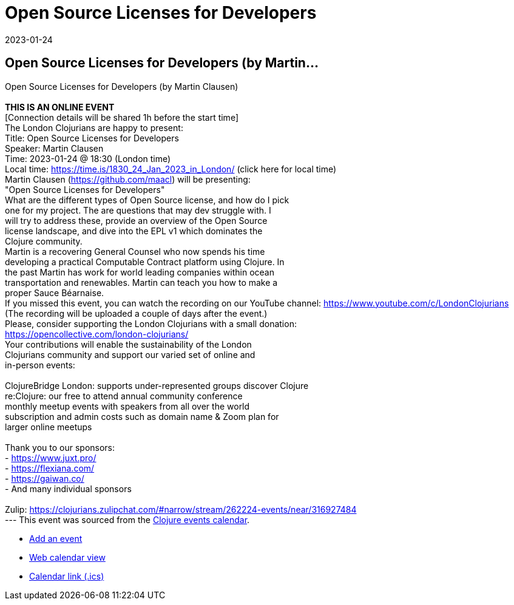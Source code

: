 = Open Source Licenses for Developers
2023-01-24
:jbake-type: event
:jbake-edition: 
:jbake-link: https://www.meetup.com/london-clojurians/events/289965685/
:jbake-location: 
:jbake-start: 2023-01-24
:jbake-end: 2023-01-24

== Open Source Licenses for Developers (by Martin...

Open Source Licenses for Developers (by Martin Clausen) +
 +
**THIS IS AN ONLINE EVENT** +
[Connection details will be shared 1h before the start time] +
The London Clojurians are happy to present: +
Title: Open Source Licenses for Developers +
Speaker: Martin Clausen +
Time: 2023-01-24 @ 18:30 (London time) +
Local time: https://time.is/1830_24_Jan_2023_in_London/ (click here for local time) +
Martin Clausen (https://github.com/maacl) will be presenting: +
&quot;Open Source Licenses for Developers&quot; +
What are the different types of Open Source license, and how do I pick +
one for my project. The are questions that may dev struggle with. I +
will try to address these, provide an overview of the Open Source +
license landscape, and dive into the EPL v1 which dominates the +
Clojure community. +
Martin is a recovering General Counsel who now spends his time +
developing a practical Computable Contract platform using Clojure. In +
the past Martin has work for world leading companies within ocean +
transportation and renewables. Martin can teach you how to make a +
proper Sauce B&eacute;arnaise. +
If you missed this event, you can watch the recording on our YouTube channel: https://www.youtube.com/c/LondonClojurians +
(The recording will be uploaded a couple of days after the event.) +
Please, consider supporting the London Clojurians with a small donation: +
https://opencollective.com/london-clojurians/ +
Your contributions will enable the sustainability of the London +
Clojurians community and support our varied set of online and +
in-person events: +
 +
ClojureBridge London: supports under-represented groups discover Clojure +
re:Clojure: our free to attend annual community conference +
monthly meetup events with speakers from all over the world +
subscription and admin costs such as domain name &amp; Zoom plan for +
larger online meetups +
 +
Thank you to our sponsors: +
- https://www.juxt.pro/ +
- https://flexiana.com/ +
- https://gaiwan.co/ +
- And many individual sponsors +
 +
Zulip: https://clojurians.zulipchat.com/#narrow/stream/262224-events/near/316927484 +
---
This event was sourced from the https://clojurians.zulipchat.com/#narrow/stream/262224-events/topic/README[Clojure events calendar].

* https://gitlab.com/clojurians-zulip/feeds/-/tree/master#announce-an-event[Add an event]
* https://invertisment.gitlab.io/cljcalendar/[Web calendar view]
* https://www.clojurians-zulip.org/feeds/events.ics[Calendar link (.ics)]
